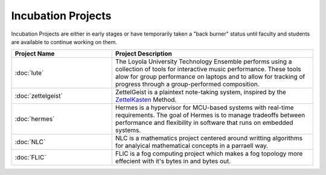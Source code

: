 Incubation Projects
-------------------

Incubation Projects are either in early stages or have temporarily taken a "back burner" status until faculty and students are available to continue working on them.

.. list-table::
   :widths: 10 20
   :header-rows: 1

   * - Project Name
     - Project Description

   * - :doc:`lute`
     - The Loyola University Technology Ensemble performs using a collection of tools for interactive music performance. These tools alow for group performance on laptops and to allow for tracking of progress through a group-performed composition.

   * - :doc:`zettelgeist`
     - ZettelGeist is a plaintext note-taking system, inspired by the `ZettelKasten <https://zettelkasten.de/>`__ Method.

   * - :doc:`hermes`
     - Hermes is a hypervisor for MCU-based systems with real-time requirements. The goal of Hermes is to manage tradeoffs between performance and flexibility in software that runs on embedded systems.

   * - :doc:`NLC`
     - NLC is a mathematics project centered around writting algorithms for analyical mathematical concepts in a parraell way.

   * - :doc:`FLIC`
     - FLIC is a fog computing project which makes a fog topology more effecient with it's bytes in and bytes out.
